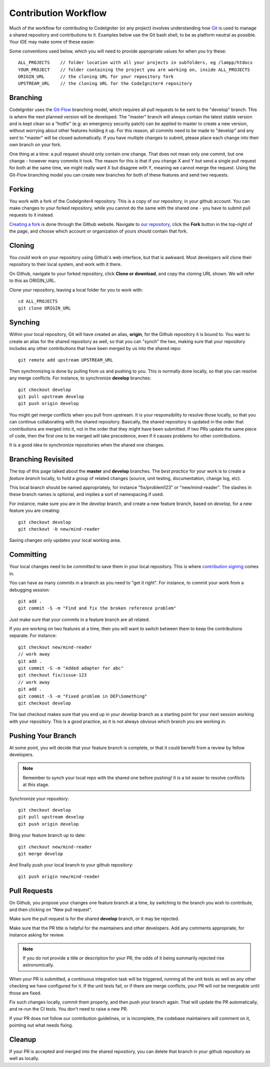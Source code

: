 =====================
Contribution Workflow
=====================

Much of the workflow for contributing to CodeIgniter (or any project) involves
understanding how `Git <https://git-scm.com/>`_ is used to
manage a shared repository and contributions to it.
Examples below use the Git bash shell, to be as platform neutral as
possible. Your IDE may make some of these easier.

Some conventions used below, which you will need to provide appropriate
values for when you try these::

    ALL_PROJECTS    // folder location with all your projects in subfolders, eg /lampp/htdocs
    YOUR_PROJECT    // folder containing the project you are working on, inside ALL_PROJECTS
    ORIGIN_URL      // the cloning URL for your repository fork
    UPSTREAM_URL    // the cloning URL for the CodeIgniter4 repository

Branching
=========

CodeIgniter uses the `Git-Flow
<http://nvie.com/posts/a-successful-git-branching-model/>`_ branching model,
which requires all pull requests to be sent to the "develop" branch. This is
where the next planned version will be developed. The "master" branch will
always contain the latest stable version and is kept clean so a "hotfix" (e.g:
an emergency security patch) can be applied to master to create a new version,
without worrying about other features holding it up. For this reason, all
commits need to be made to "develop" and any sent to "master" will be closed
automatically. If you have multiple changes to submit, please place each
change into their own branch on your fork.

One thing at a time: a pull request should only contain one change. That does
not mean only one commit, but one change - however many commits it took. The
reason for this is that if you change X and Y but send a single pull request for both
at the same time, we might really want X but disagree with Y, meaning we
cannot merge the request. Using the Git-Flow branching model you can create
new branches for both of these features and send two requests.

Forking
=======

You work with a fork of the CodeIgniter4 repository. This is a copy of our repository,
in your github account. You can make changes to your forked repository, while
you cannot do the same with the shared one - you have to submit pull requests
to it instead.

`Creating a fork <https://help.github.com/articles/fork-a-repo/>`_ 
is done through the Github website. Navigate to `our
repository <https://github.com/codeigniter4/CodeIgniter4>`_,
click the **Fork** button in the top-right of the page, and choose which account or
organization of yours should contain that fork.

Cloning
=======

You *could* work on your repository using Github's web interface, but that is
awkward. Most developers will clone their repository to their local system,
and work with it there.

On Github, navigate to your forked repository, click **Clone or download**, and
copy the cloning URL shown. We will refer to this as ORIGIN_URL.

Clone your repository, leaving a local folder for you to work with::

    cd ALL_PROJECTS
    git clone ORIGIN_URL

Synching
========

Within your local repository, Git will have created an alias, **origin**, for the
Github repository it is bound to. You want to create an alias for the shared
repository as well, so that you can "synch" the two, making sure that your repository
includes any other contributions that have been merged by us into the shared repo::

    git remote add upstream UPSTREAM_URL

Then synchronizing is done by pulling from us and pushing to you. This is normally
done locally, so that you can resolve any merge conflicts. For instance, to
synchronize **develop** branches::

    git checkout develop
    git pull upstream develop
    git push origin develop

You might get merge conflicts when you pull from upstream. It is your responsibility
to resolve those locally, so that you can continue collaborating with the shared
repository. Basically, the shared repository is updated in the order that contributions
are merged into it, not in the order that they might have been submitted.
If two PRs update the same piece of code, then the first one to be merged
will take precedence, even if it causes problems for other contributions.

It is a good idea to synchronize repositories when the shared one changes.

Branching Revisited
===================

The top of this page talked about the **master** and **develop** branches.
The *best practice* for your work is to create a *feature branch* locally,
to hold a group of related changes (source, unit testing, documentation,
change log, etc). 

This local branch should be named appropriately, for instance 
"fix/problem123" or "new/mind-reader". The slashes in these branch names is
optional, and implies a sort of namespacing if used.

For instance, make sure you are in the *develop* branch, and create a
new feature branch, based on *develop*, for a new feature you are creating::

    git checkout develop
    git checkout -b new/mind-reader

Saving changes only updates your local working area.

Committing
==========

Your local changes need to be *committed* to save them in your local repository.
This is where `contribution signing <./signing.rst>`_ comes in.

You can have as many commits in a branch as you need to "get it right".
For instance, to commit your work from a debugging session::

    git add .
    git commit -S -m "Find and fix the broken reference problem"

Just make sure that your commits in a feature branch are all related.

If you are working on two features at a time, then you will want to switch
between them to keep the contributions separate. For instance::

    git checkout new/mind-reader
    // work away
    git add .
    git commit -S -m "Added adapter for abc"
    git checkout fix/issue-123
    // work away
    git add .
    git commit -S -m "Fixed problem in DEF\Something"
    git checkout develop

The last checkout makes sure that you end up in your *develop* branch as a
starting point for your next session working with your repository.
This is a good practice, as it is not always obvious which branch you are working in.

Pushing Your Branch
===================

At some point, you will decide that your feature branch is complete, or that
it could benefit from a review by fellow developers.

.. note::
    Remember to synch your local repo with the shared one before pushing!
    It is a lot easier to resolve conflicts at this stage.

Synchronize your repository::

    git checkout develop
    git pull upstream develop
    git push origin develop

Bring your feature branch up to date::

    git checkout new/mind-reader
    git merge develop

And finally push your local branch to your github repository::

    git push origin new/mind-reader

Pull Requests
=============

On Github, you propose your changes one feature branch at a time, by
switching to the branch you wish to contribute, and then clicking
on "New pull request".

Make sure the pull request is for the shared **develop** branch, or it
may be rejected.

Make sure that the PR title is helpful for the maintainers and other developers.
Add any comments appropriate, for instance asking for review.

.. note::
    If you do not provide a title or description for your PR, the odds of it being summarily rejected
    rise astronomically.

When your PR is submitted, a continuous integration task will be triggered,
running all the unit tests as well as any other checking we have configured for it.
If the unit tests fail, or if there are merge conflicts, your PR will not
be mergeable until those are fixed.

Fix such changes locally, commit them properly, and then push your branch again.
That will update the PR automatically, and re-run the CI tests. You don't need
to raise a new PR.

If your PR does not follow our contribution guidelines, or is incomplete,
the codebase maintainers will comment on it, pointing out what
needs fixing.

Cleanup
=======

If your PR is accepted and merged into the shared repository, you can delete
that branch in your github repository as well as locally.
